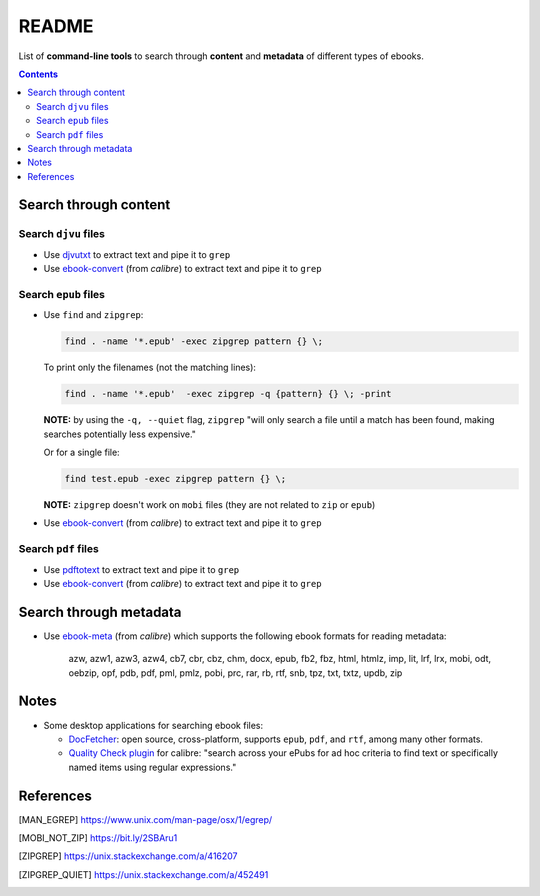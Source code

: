 ======
README
======
List of **command-line tools** to search through **content** and
**metadata** of different types of ebooks.

.. contents:: **Contents**
   :depth: 3
   :local:
   :backlinks: top

Search through content
======================
Search ``djvu`` files
---------------------
- Use `djvutxt`_ to extract text and pipe it to ``grep``
- Use `ebook-convert`_ (from *calibre*) to extract text and pipe it to ``grep``

Search ``epub`` files
---------------------
- Use ``find`` and ``zipgrep``:

  .. code-block:: bash

     find . -name '*.epub' -exec zipgrep pattern {} \;
  
  To print only the filenames (not the matching lines):
  
  .. code:: bash
  
     find . -name '*.epub'  -exec zipgrep -q {pattern} {} \; -print
  
  **NOTE:** by using the ``-q, --quiet`` flag, ``zipgrep`` "will only 
  search a file until a match has been found, making searches 
  potentially less expensive."
  
  Or for a single file:
  
  .. code-block:: terminal
  
     find test.epub -exec zipgrep pattern {} \;

  **NOTE:** ``zipgrep`` doesn't work on ``mobi`` files (they are not related 
  to ``zip`` or ``epub``)
  
- Use `ebook-convert`_ (from *calibre*) to extract text and pipe it to ``grep``

Search ``pdf`` files
--------------------
- Use `pdftotext`_ to extract text and pipe it to ``grep``
- Use `ebook-convert`_ (from *calibre*) to extract text and pipe it to ``grep``

Search through metadata
=======================
* Use `ebook-meta`_ (from *calibre*) which supports the following ebook formats
  for reading metadata:

     azw, azw1, azw3, azw4, cb7, cbr, cbz, chm, docx, epub, fb2, fbz, html,
     htmlz, imp, lit, lrf, lrx, mobi, odt, oebzip, opf, pdb, pdf, pml, pmlz,
     pobi, prc, rar, rb, rtf, snb, tpz, txt, txtz, updb, zip

Notes
=====
* Some desktop applications for searching ebook files:

  * `DocFetcher`_: open source, cross-platform, supports ``epub``, ``pdf``, and
    ``rtf``, among many other formats.
    
  * `Quality Check plugin`_ for calibre: "search across your ePubs 
    for ad hoc criteria to find text or specifically named items 
    using regular expressions."

References
==========
.. [MAN_EGREP] https://www.unix.com/man-page/osx/1/egrep/
.. [MOBI_NOT_ZIP] https://bit.ly/2SBAru1
.. [ZIPGREP] https://unix.stackexchange.com/a/416207
.. [ZIPGREP_QUIET] https://unix.stackexchange.com/a/452491

.. URLs
.. _complete list of supported formats: https://manual.calibre-ebook.com/generated/en/ebook-meta.html
.. _djvutxt: http://djvu.sourceforge.net/doc/man/djvutxt.html
.. _DocFetcher: http://docfetcher.sourceforge.net/en/index.html
.. _ebook-convert: https://manual.calibre-ebook.com/generated/en/ebook-convert.html
.. _ebook-meta: https://manual.calibre-ebook.com/generated/en/ebook-meta.html
.. _pdftotext: https://www.xpdfreader.com/pdftotext-man.html
.. _Quality Check plugin: https://www.mobileread.com/forums/showthread.php?t=125428
